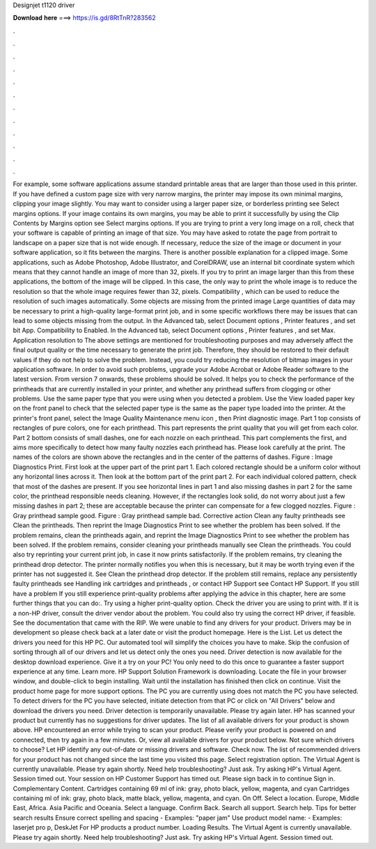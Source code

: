 Designjet t1120 driver

𝐃𝐨𝐰𝐧𝐥𝐨𝐚𝐝 𝐡𝐞𝐫𝐞 ===> https://is.gd/8RtTnR?283562

.

.

.

.

.

.

.

.

.

.

.

.

For example, some software applications assume standard printable areas that are larger than those used in this printer. If you have defined a custom page size with very narrow margins, the printer may impose its own minimal margins, clipping your image slightly. You may want to consider using a larger paper size, or borderless printing see Select margins options. If your image contains its own margins, you may be able to print it successfully by using the Clip Contents by Margins option see Select margins options.
If you are trying to print a very long image on a roll, check that your software is capable of printing an image of that size. You may have asked to rotate the page from portrait to landscape on a paper size that is not wide enough. If necessary, reduce the size of the image or document in your software application, so it fits between the margins. There is another possible explanation for a clipped image. Some applications, such as Adobe Photoshop, Adobe Illustrator, and CorelDRAW, use an internal bit coordinate system which means that they cannot handle an image of more than 32, pixels.
If you try to print an image larger than this from these applications, the bottom of the image will be clipped. In this case, the only way to print the whole image is to reduce the resolution so that the whole image requires fewer than 32, pixels. Compatibility , which can be used to reduce the resolution of such images automatically. Some objects are missing from the printed image Large quantities of data may be necessary to print a high-quality large-format print job, and in some specific workflows there may be issues that can lead to some objects missing from the output.
In the Advanced tab, select Document options , Printer features , and set bit App. Compatibility to Enabled. In the Advanced tab, select Document options , Printer features , and set Max. Application resolution to  The above settings are mentioned for troubleshooting purposes and may adversely affect the final output quality or the time necessary to generate the print job.
Therefore, they should be restored to their default values if they do not help to solve the problem. Instead, you could try reducing the resolution of bitmap images in your application software. In order to avoid such problems, upgrade your Adobe Acrobat or Adobe Reader software to the latest version.
From version 7 onwards, these problems should be solved. It helps you to check the performance of the printheads that are currently installed in your printer, and whether any printhead suffers from clogging or other problems. Use the same paper type that you were using when you detected a problem. Use the View loaded paper key on the front panel to check that the selected paper type is the same as the paper type loaded into the printer.
At the printer's front panel, select the Image Quality Maintenance menu icon , then Print diagnostic image. Part 1 top consists of rectangles of pure colors, one for each printhead. This part represents the print quality that you will get from each color.
Part 2 bottom consists of small dashes, one for each nozzle on each printhead. This part complements the first, and aims more specifically to detect how many faulty nozzles each printhead has. Please look carefully at the print. The names of the colors are shown above the rectangles and in the center of the patterns of dashes. Figure : Image Diagnostics Print. First look at the upper part of the print part 1. Each colored rectangle should be a uniform color without any horizontal lines across it.
Then look at the bottom part of the print part 2. For each individual colored pattern, check that most of the dashes are present. If you see horizontal lines in part 1 and also missing dashes in part 2 for the same color, the printhead responsible needs cleaning.
However, if the rectangles look solid, do not worry about just a few missing dashes in part 2; these are acceptable because the printer can compensate for a few clogged nozzles. Figure : Gray printhead sample good.
Figure : Gray printhead sample bad. Corrective action Clean any faulty printheads see Clean the printheads. Then reprint the Image Diagnostics Print to see whether the problem has been solved. If the problem remains, clean the printheads again, and reprint the Image Diagnostics Print to see whether the problem has been solved. If the problem remains, consider cleaning your printheads manually see Clean the printheads. You could also try reprinting your current print job, in case it now prints satisfactorily.
If the problem remains, try cleaning the printhead drop detector. The printer normally notifies you when this is necessary, but it may be worth trying even if the printer has not suggested it. See Clean the printhead drop detector. If the problem still remains, replace any persistently faulty printheads see Handling ink cartridges and printheads , or contact HP Support see Contact HP Support. If you still have a problem If you still experience print-quality problems after applying the advice in this chapter, here are some further things that you can do:.
Try using a higher print-quality option. Check the driver you are using to print with. If it is a non-HP driver, consult the driver vendor about the problem. You could also try using the correct HP driver, if feasible. See the documentation that came with the RIP. We were unable to find any drivers for your product. Drivers may be in development so please check back at a later date or visit the product homepage. Here is the List. Let us detect the drivers you need for this HP PC.
Our automated tool will simplify the choices you have to make. Skip the confusion of sorting through all of our drivers and let us detect only the ones you need. Driver detection is now available for the desktop download experience. Give it a try on your PC! You only need to do this once to guarantee a faster support experience at any time.
Learn more. HP Support Solution Framework is downloading. Locate the file in your browser window, and double-click to begin installing. Wait until the installation has finished then click on continue. Visit the product home page for more support options. The PC you are currently using does not match the PC you have selected.
To detect drivers for the PC you have selected, initiate detection from that PC or click on "All Drivers" below and download the drivers you need. Driver detection is temporarily unavailable. Please try again later. HP has scanned your product but currently has no suggestions for driver updates. The list of all available drivers for your product is shown above. HP encountered an error while trying to scan your product.
Please verify your product is powered on and connected, then try again in a few minutes. Or, view all available drivers for your product below. Not sure which drivers to choose? Let HP identify any out-of-date or missing drivers and software. Check now. The list of recommended drivers for your product has not changed since the last time you visited this page. Select registration option. The Virtual Agent is currently unavailable.
Please try again shortly. Need help troubleshooting? Just ask. Try asking HP's Virtual Agent. Session timed out. Your session on HP Customer Support has timed out. Please sign back in to continue Sign in. Complementary Content. Cartridges containing 69 ml of ink: gray, photo black, yellow, magenta, and cyan Cartridges containing ml of ink: gray, photo black, matte black, yellow, magenta, and cyan. On Off. Select a location. Europe, Middle East, Africa. Asia Pacific and Oceania.
Select a language. Confirm Back. Search all support. Search help. Tips for better search results Ensure correct spelling and spacing - Examples: "paper jam" Use product model name: - Examples: laserjet pro p, DeskJet For HP products a product number. Loading Results. The Virtual Agent is currently unavailable.
Please try again shortly. Need help troubleshooting? Just ask. Try asking HP's Virtual Agent. Session timed out.